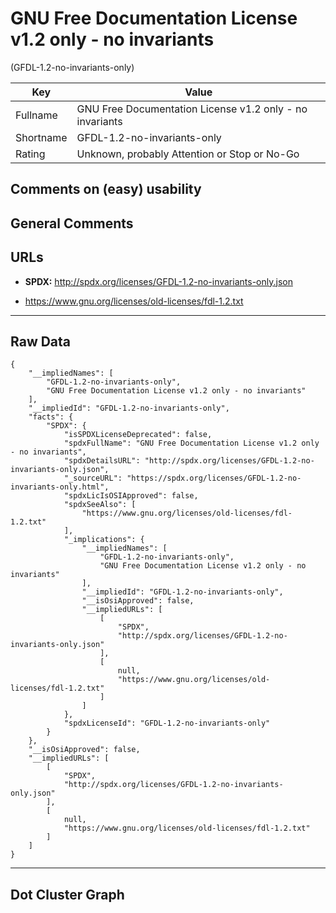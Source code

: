 * GNU Free Documentation License v1.2 only - no invariants
(GFDL-1.2-no-invariants-only)

| Key         | Value                                                      |
|-------------+------------------------------------------------------------|
| Fullname    | GNU Free Documentation License v1.2 only - no invariants   |
| Shortname   | GFDL-1.2-no-invariants-only                                |
| Rating      | Unknown, probably Attention or Stop or No-Go               |

** Comments on (easy) usability

** General Comments

** URLs

- *SPDX:* http://spdx.org/licenses/GFDL-1.2-no-invariants-only.json

- https://www.gnu.org/licenses/old-licenses/fdl-1.2.txt

--------------

** Raw Data

#+BEGIN_EXAMPLE
  {
      "__impliedNames": [
          "GFDL-1.2-no-invariants-only",
          "GNU Free Documentation License v1.2 only - no invariants"
      ],
      "__impliedId": "GFDL-1.2-no-invariants-only",
      "facts": {
          "SPDX": {
              "isSPDXLicenseDeprecated": false,
              "spdxFullName": "GNU Free Documentation License v1.2 only - no invariants",
              "spdxDetailsURL": "http://spdx.org/licenses/GFDL-1.2-no-invariants-only.json",
              "_sourceURL": "https://spdx.org/licenses/GFDL-1.2-no-invariants-only.html",
              "spdxLicIsOSIApproved": false,
              "spdxSeeAlso": [
                  "https://www.gnu.org/licenses/old-licenses/fdl-1.2.txt"
              ],
              "_implications": {
                  "__impliedNames": [
                      "GFDL-1.2-no-invariants-only",
                      "GNU Free Documentation License v1.2 only - no invariants"
                  ],
                  "__impliedId": "GFDL-1.2-no-invariants-only",
                  "__isOsiApproved": false,
                  "__impliedURLs": [
                      [
                          "SPDX",
                          "http://spdx.org/licenses/GFDL-1.2-no-invariants-only.json"
                      ],
                      [
                          null,
                          "https://www.gnu.org/licenses/old-licenses/fdl-1.2.txt"
                      ]
                  ]
              },
              "spdxLicenseId": "GFDL-1.2-no-invariants-only"
          }
      },
      "__isOsiApproved": false,
      "__impliedURLs": [
          [
              "SPDX",
              "http://spdx.org/licenses/GFDL-1.2-no-invariants-only.json"
          ],
          [
              null,
              "https://www.gnu.org/licenses/old-licenses/fdl-1.2.txt"
          ]
      ]
  }
#+END_EXAMPLE

--------------

** Dot Cluster Graph

[[../dot/GFDL-1.2-no-invariants-only.svg]]
